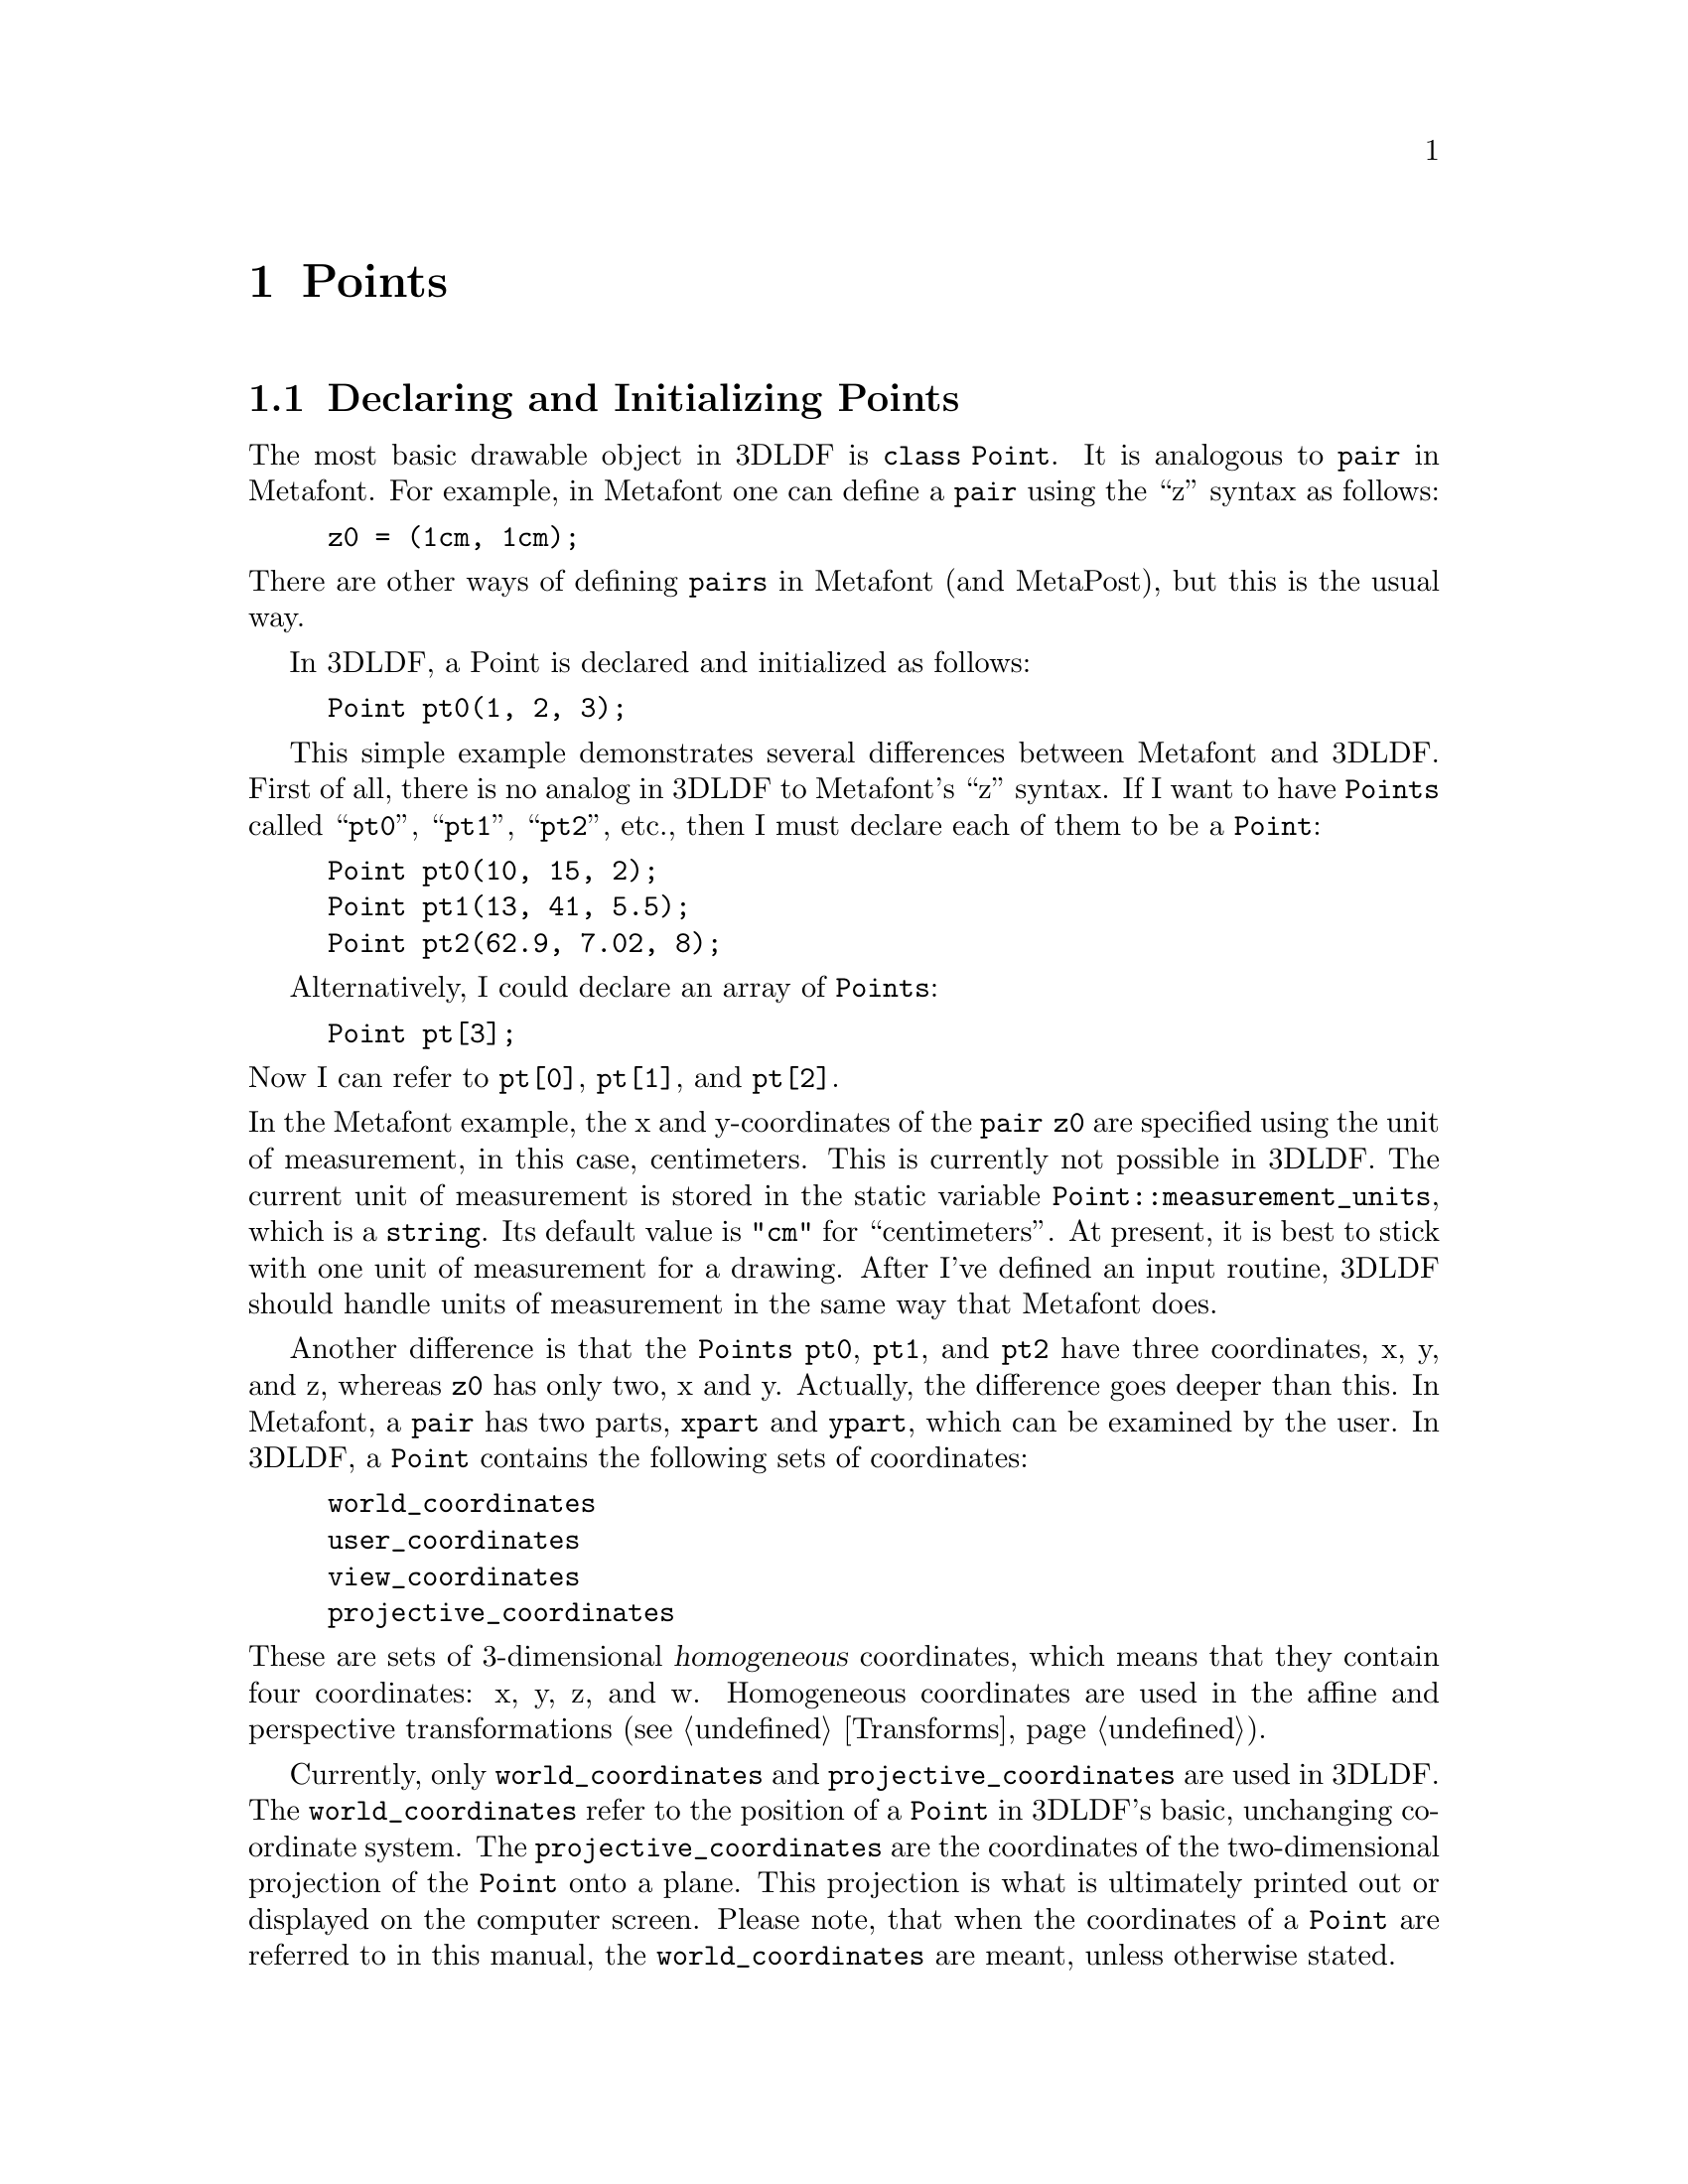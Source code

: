 @c gspoint.texi
  
@c This file is part of the 3DLDF User and Reference Manual.
@c Copyright (C) 2003, 2004, 2005, 2006, 2007, 2008, 2009, 2010, 2011, 2012, 2013, 2014,
@c 2015, 2016, 2017, 2018, 2019, 2020, 2021 The Free Software Foundation, Inc. 
@c See the section "GNU Free Documentation License" in the file 
@c fdl-1.3.texi for copying conditions.

@node Points, Transforming Points, Using 3DLDF, Top
@chapter Points

@menu
* Declaring and Initializing Points::  
* Setting and Assigning to Points::  
@end menu
 
@node Declaring and Initializing Points, Setting and Assigning to Points, Points, Points
@section Declaring and Initializing Points

@tindex Point
The most basic drawable object in 3DLDF is @code{class Point}.  It is
analogous to @code{pair} in Metafont.  For example, in Metafont one
can define a @code{pair} using the ``z'' syntax as
follows:

@example
z0 = (1cm, 1cm);
@end example

@noindent
There are other ways of defining @code{pairs} in Metafont (and
MetaPost), but this is the usual way.  

In 3DLDF, a Point is declared and initialized as follows:

@example
Point pt0(1, 2, 3);
@end example

This simple example demonstrates several differences between Metafont
and 3DLDF.  First of all, there is no analog in 3DLDF to Metafont's
``z'' syntax.  
If I want to have @code{Points} called ``@code{pt0}'', ``@code{pt1}'',
``@code{pt2}'', etc., then I must declare each of them to be a
@code{Point}:

@example
Point pt0(10, 15, 2);
Point pt1(13, 41, 5.5);
Point pt2(62.9, 7.02, 8);
@end example

Alternatively, I could declare an array of @code{Points}:

@example
Point pt[3];
@end example

@noindent
Now I can refer to @code{pt[0]}, @code{pt[1]}, and @code{pt[2]}.

@noindent
@vindex Point::measurement_units
@vindex measurement_units (Point)
@cindex measurement units
@cindex units of measurement
@cindex input routine
In the Metafont example, the x and y-coordinates of the @code{pair z0}
are specified using the unit of measurement, in this case, centimeters.
This is currently not possible in 3DLDF.  The current unit of
measurement is stored in the static variable @code{Point::measurement_units},
which is a @code{string}.  Its default value is @code{"cm"} for
``centimeters''.  
At present, it is best to stick with one unit of measurement for a
drawing.  
After I've defined an input routine, 3DLDF should handle
units of measurement in the same way that Metafont does.

@vindex Point::world_coordinates
@vindex Point::user_coordinates
@vindex Point::view_coordinates
@vindex Point::projective_coordinates
@vindex world_coordinates (Point)
@vindex user_coordinates (Point)
@vindex view_coordinates (Point)
@vindex projective_coordinates (Point)
Another difference is that the @code{Points} @code{pt0}, @code{pt1}, and
@code{pt2} have three coordinates, x, y, and z, whereas @code{z0} has
only two, x and y.  Actually, the difference goes deeper than this.  In
Metafont, a @code{pair} has two parts, @code{xpart} and @code{ypart},
which can be examined by the user.  In 3DLDF, a @code{Point} contains
the following sets of coordinates:

@example
world_coordinates
user_coordinates
view_coordinates
projective_coordinates
@end example

@noindent
These are sets of 3-dimensional @dfn{homogeneous} coordinates, which
means that they contain four coordinates: x, y, z, and w.  Homogeneous
coordinates are used in the affine and perspective transformations
(@pxref{Transforms}). 

Currently, only @code{world_coordinates} and
@code{projective_coordinates} are used in 3DLDF.
The @code{world_coordinates} refer to the position of a @code{Point} in
3DLDF's basic, unchanging coordinate system.  
The @code{projective_coordinates} are the coordinates of the
two-dimensional projection of the @code{Point} onto a plane.
This projection is what is ultimately printed out or displayed on the
computer screen.  Please note, that when the coordinates of a
@code{Point} are referred to in this manual, the
@code{world_coordinates} are meant, unless otherwise stated.

@code{Points} can be declared and their values can be set in different
ways.  

@example
Point pt0;
Point pt1(1);
Point pt2(2.3, 52);
Point pt3(4.5, 7, 13.205);
@end example

@code{pt0} is declared without any arguments, i.e., using the default
constructor, so the values of its x, y, and 
z-coordinates are all 0.

@code{pt1} is declared and initialized with one argument for the x-coordinate, 
so its y and z-coordinates are initialized with the values of
@code{CURR_Y} and @code{CURR_Z} respectively.
The latter are static constant data members
of class @code{Point}, whose values are 0 by default.  They can be reset
by the user, who should 
make sure that they have sensible values.

@code{pt2} is declared and initialized with two arguments for its x and
y-coordinates, so its z-coordinate is initialized to the value of
@code{CURR_Z}.  Finally, @code{pt3} has an argument for each of its
coordinates.

Please note that @code{pt0} is constructed using a the default
constructor, whereas the other @code{Points} are constructed using a
constructor with one required argument (for the x-coordinate), and two
optional arguments (for the y and z-coordinates).  The default
constructor always sets all the coordinates to 0, irrespective of the
values of @code{CURR_Y} and @code{CURR_Z}.

@node Setting and Assigning to Points,  , Declaring and Initializing Points, Points
@section Setting and Assigning to Points

@findex Point::operator=
@findex operator= (for Points)
@findex Point::set
@findex set (for Points)
It is possible to change the value of the coordinates of @code{Points}
by using the @dfn{assignment operator} @code{=}
(@code{Point::operator=()}) or the function @code{Point::set()} 
(with appropriate arguments): 

@example
Point pt0(2, 3.3, 7);
Point pt1;
pt1 = pt0;
pt0.set(34, 99, 107.5);
pt0.show("pt0:");
@print{} pt0: (34, 99, 107.5)
pt1.show("pt1:");
@print{} pt1: (2, 3.3, 7)
@end example

In this example, @code{pt0} is initialized with the coordinates @code{(2, 3.3, 7)},
and @code{pt1} with the coordinates @code{(0, 0, 0)}.  
@code{pt1 = pt0} causes @code{pt1} to have the same coordinates as
@code{pt0}, then the coordinates of @code{pt0} are changed to @code{(34,
99, 107.5)}. This doesn't affect @code{pt1}, whose coordinates remain 
@code{(2, 3.3, 7)}. 

Another way of declaring and initializing @code{Points} is by using the
@dfn{copy constructor}:  

@example
Point pt0(1, 3.5, 19);
Point pt1(pt0);
Point pt2 = pt0;
Point pt3;
pt3 = pt0;
@end example

In this example, @code{pt1} and @code{pt2} are both declared and
initialized using the copy constructor;  @code{Point pt2 = pt0} does not
invoke the assignment operator.  @code{pt3}, on the other hand, is
declared using the default constructor, and not initialized.  In the
following line, @code{pt3 = pt0} does invoke the assignment operator,
thus resetting the coordinate values of @code{pt3} to those of
@code{pt0}.   


